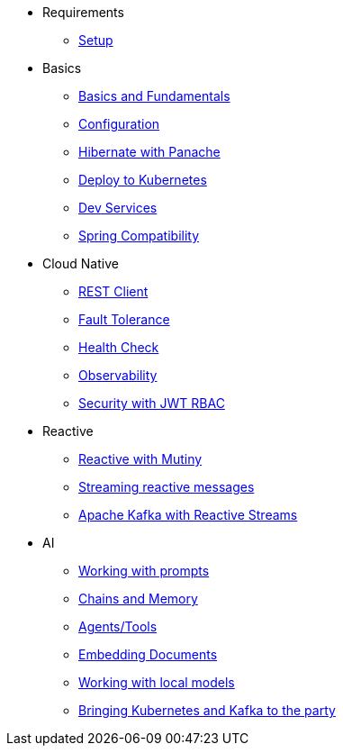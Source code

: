 * Requirements
** xref:setup.adoc[Setup]

* Basics
** xref:basics.adoc[Basics and Fundamentals]
** xref:configuration.adoc[Configuration]
** xref:panache.adoc[Hibernate with Panache]
** xref:kubernetes.adoc[Deploy to Kubernetes]
** xref:dev-services.adoc[Dev Services]
** xref:spring.adoc[Spring Compatibility]

* Cloud Native
** xref:rest-client.adoc[REST Client]
** xref:fault-tolerance.adoc[Fault Tolerance]
** xref:health.adoc[Health Check]
** xref:observability.adoc[Observability]
** xref:security.adoc[Security with JWT RBAC]
// ** xref:security-oidc.adoc[Security using OpenID Connect]

* Reactive
** xref:reactive.adoc[Reactive with Mutiny]
** xref:reactive-messaging.adoc[Streaming reactive messages]
** xref:kafka-and-streams.adoc[Apache Kafka with Reactive Streams]

* AI
** xref:prompts.adoc[Working with prompts]
** xref:chains_memory.adoc[Chains and Memory]
** xref:agents_tools.adoc[Agents/Tools]
** xref:embed_documents.adoc[Embedding Documents]
** xref:local_models.adoc[Working with local models]
** xref:kubernetes_kafka_ai.adoc[Bringing Kubernetes and Kafka to the party]
